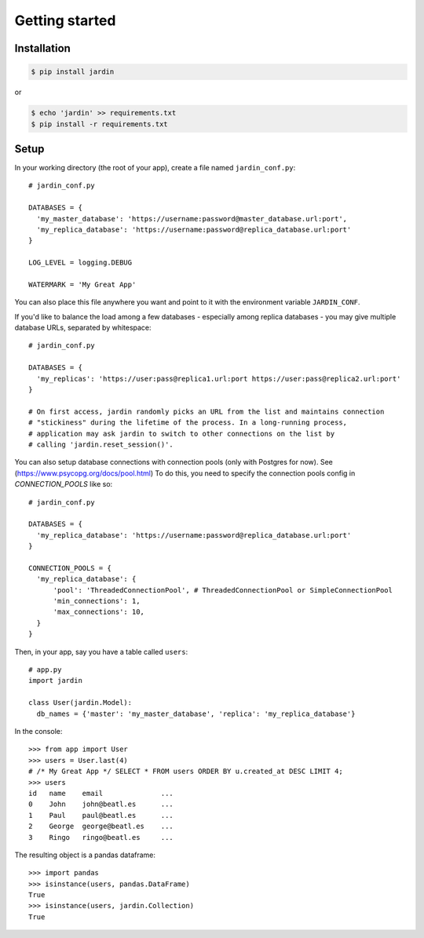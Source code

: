 Getting started
===============

Installation
------------

.. code-block:: shell

  $ pip install jardin

or

.. code-block:: shell

  $ echo 'jardin' >> requirements.txt
  $ pip install -r requirements.txt

Setup
-----

In your working directory (the root of your app), create a file named ``jardin_conf.py``::


  # jardin_conf.py

  DATABASES = {
    'my_master_database': 'https://username:password@master_database.url:port',
    'my_replica_database': 'https://username:password@replica_database.url:port'
  }

  LOG_LEVEL = logging.DEBUG

  WATERMARK = 'My Great App'

You can also place this file anywhere you want and point to it with the environment variable ``JARDIN_CONF``.

If you'd like to balance the load among a few databases - especially among replica databases - you may give
multiple database URLs, separated by whitespace::

  # jardin_conf.py

  DATABASES = {
    'my_replicas': 'https://user:pass@replica1.url:port https://user:pass@replica2.url:port'
  }

  # On first access, jardin randomly picks an URL from the list and maintains connection
  # "stickiness" during the lifetime of the process. In a long-running process,
  # application may ask jardin to switch to other connections on the list by
  # calling 'jardin.reset_session()'.


You can also setup database connections with connection pools (only with Postgres for now).
See (https://www.psycopg.org/docs/pool.html)
To do this, you need to specify the connection pools config in `CONNECTION_POOLS` like so::

  # jardin_conf.py

  DATABASES = {
    'my_replica_database': 'https://username:password@replica_database.url:port'
  }

  CONNECTION_POOLS = {
    'my_replica_database': {
        'pool': 'ThreadedConnectionPool', # ThreadedConnectionPool or SimpleConnectionPool
        'min_connections': 1,
        'max_connections': 10,
    }
  }




Then, in your app, say you have a table called ``users``::


  # app.py
  import jardin

  class User(jardin.Model):
    db_names = {'master': 'my_master_database', 'replica': 'my_replica_database'}

In the console::

  >>> from app import User
  >>> users = User.last(4)
  # /* My Great App */ SELECT * FROM users ORDER BY u.created_at DESC LIMIT 4;
  >>> users
  id   name    email              ...
  0    John    john@beatl.es      ...
  1    Paul    paul@beatl.es      ...
  2    George  george@beatl.es    ...
  3    Ringo   ringo@beatl.es     ...

The resulting object is a pandas dataframe::

  >>> import pandas
  >>> isinstance(users, pandas.DataFrame)
  True
  >>> isinstance(users, jardin.Collection)
  True
